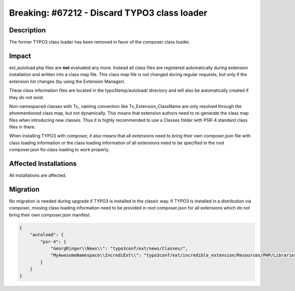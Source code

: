=============================================
Breaking: #67212 - Discard TYPO3 class loader
=============================================

Description
===========

The former TYPO3 class loader has been removed in favor of the composer class loader.


Impact
======

ext_autoload.php files are **not** evaluated any more. Instead all class files are registered
automatically during extension installation and written into a class map file. This class map file is
not changed during regular requests, but only if the extension list changes (by using the Extension Manager).

These class information files are located in the typo3temp/autoload/ directory and will also be automatically created
if they do not exist.

Non-namespaced classes with Tx\_ naming convention like Tx_Extension_ClassName are only resolved through
the aforementioned class map, but not dynamically. This means that extension authors need to re-generate the class map
files when introducing new classes. Thus it is highly recommended to use a Classes folder with PSR-4 standard class
files in there.

When installing TYPO3 with composer, it also means that all extensions need to bring their own composer.json file with
class loading information or the class loading information of all extensions need to be specified in the root
composer.json for class loading to work properly.


Affected Installations
======================

All installations are affected.


Migration
=========

No migration is needed during upgrade if TYPO3 is installed in the classic way.
If TYPO3 is installed in a distribution via composer, missing class loading information need to be provided in root
composer.json for all extensions which do not bring their own composer.json manifest.

.. code-block::

    {
        "autoload": {
            "psr-4": {
                "GeorgRinger\\News\\": "typo3conf/ext/news/Classes/",
                "MyAwesomeNamespace\\IncrediExt\\": "typo3conf/ext/incredible_extension/Resources/PHP/Libraries/lib/"
            }
        }
    }
